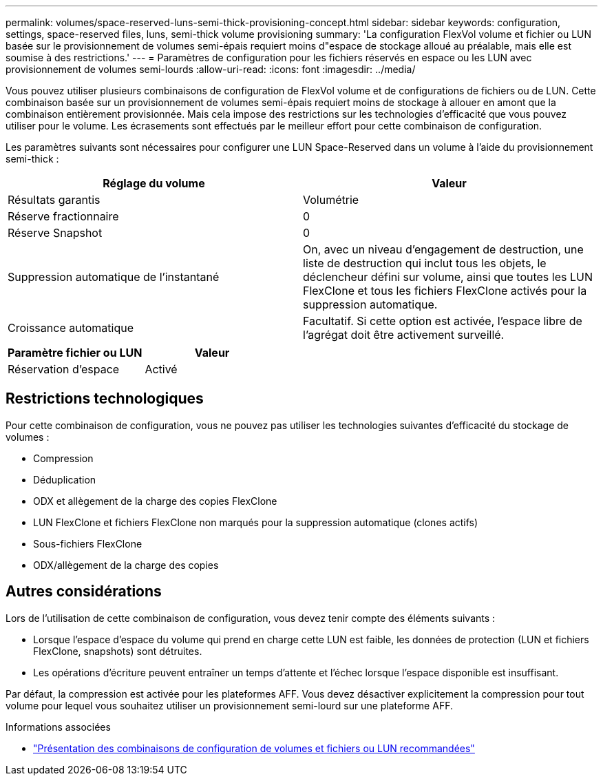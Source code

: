 ---
permalink: volumes/space-reserved-luns-semi-thick-provisioning-concept.html 
sidebar: sidebar 
keywords: configuration, settings, space-reserved files, luns, semi-thick volume provisioning 
summary: 'La configuration FlexVol volume et fichier ou LUN basée sur le provisionnement de volumes semi-épais requiert moins d"espace de stockage alloué au préalable, mais elle est soumise à des restrictions.' 
---
= Paramètres de configuration pour les fichiers réservés en espace ou les LUN avec provisionnement de volumes semi-lourds
:allow-uri-read: 
:icons: font
:imagesdir: ../media/


[role="lead"]
Vous pouvez utiliser plusieurs combinaisons de configuration de FlexVol volume et de configurations de fichiers ou de LUN. Cette combinaison basée sur un provisionnement de volumes semi-épais requiert moins de stockage à allouer en amont que la combinaison entièrement provisionnée. Mais cela impose des restrictions sur les technologies d'efficacité que vous pouvez utiliser pour le volume. Les écrasements sont effectués par le meilleur effort pour cette combinaison de configuration.

Les paramètres suivants sont nécessaires pour configurer une LUN Space-Reserved dans un volume à l'aide du provisionnement semi-thick :

[cols="2*"]
|===
| Réglage du volume | Valeur 


 a| 
Résultats garantis
 a| 
Volumétrie



 a| 
Réserve fractionnaire
 a| 
0



 a| 
Réserve Snapshot
 a| 
0



 a| 
Suppression automatique de l'instantané
 a| 
On, avec un niveau d'engagement de destruction, une liste de destruction qui inclut tous les objets, le déclencheur défini sur volume, ainsi que toutes les LUN FlexClone et tous les fichiers FlexClone activés pour la suppression automatique.



 a| 
Croissance automatique
 a| 
Facultatif. Si cette option est activée, l'espace libre de l'agrégat doit être activement surveillé.

|===
[cols="2*"]
|===
| Paramètre fichier ou LUN | Valeur 


 a| 
Réservation d'espace
 a| 
Activé

|===


== Restrictions technologiques

Pour cette combinaison de configuration, vous ne pouvez pas utiliser les technologies suivantes d'efficacité du stockage de volumes :

* Compression
* Déduplication
* ODX et allègement de la charge des copies FlexClone
* LUN FlexClone et fichiers FlexClone non marqués pour la suppression automatique (clones actifs)
* Sous-fichiers FlexClone
* ODX/allègement de la charge des copies




== Autres considérations

Lors de l'utilisation de cette combinaison de configuration, vous devez tenir compte des éléments suivants :

* Lorsque l'espace d'espace du volume qui prend en charge cette LUN est faible, les données de protection (LUN et fichiers FlexClone, snapshots) sont détruites.
* Les opérations d'écriture peuvent entraîner un temps d'attente et l'échec lorsque l'espace disponible est insuffisant.


Par défaut, la compression est activée pour les plateformes AFF. Vous devez désactiver explicitement la compression pour tout volume pour lequel vous souhaitez utiliser un provisionnement semi-lourd sur une plateforme AFF.

.Informations associées
* link:recommended-volume-lun-config-combinations-concept.html["Présentation des combinaisons de configuration de volumes et fichiers ou LUN recommandées"]

